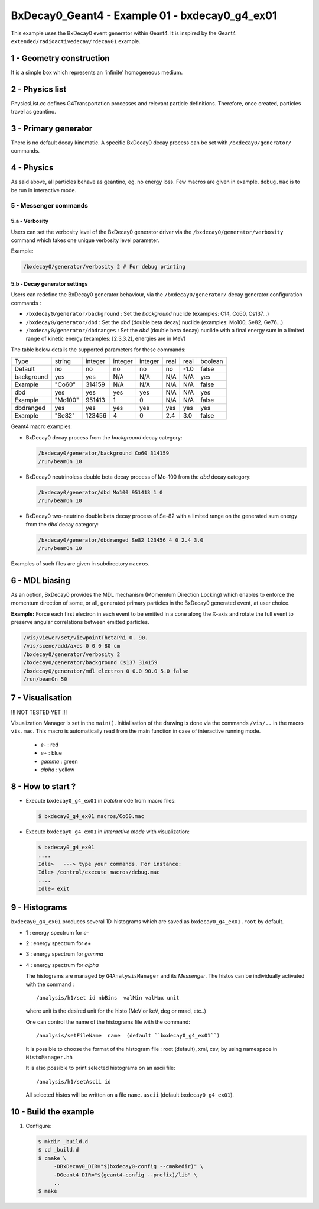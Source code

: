 =========================================================
BxDecay0_Geant4 - Example 01 - bxdecay0_g4_ex01 
=========================================================
			    
This example uses the BxDecay0 event generator within Geant4.
It is inspired by the Geant4  ``extended/radioactivedecay/rdecay01`` example.
 
 
1 - Geometry construction
=============================

It is a simple box which represents an 'infinite' homogeneous medium.
  
2 - Physics list
================

PhysicsList.cc   defines  G4Transportation   processes  and   relevant
particle definitions.   Therefore, once  created, particles  travel as
geantino.
         	
3 - Primary generator
=====================
 
There  is  no default  decay  kinematic.   A specific  BxDecay0  decay
process can be set with ``/bxdecay0/generator/`` commands.
         	
4 - Physics
===========

As said above,  all particles behave as geantino, eg.  no energy loss.
Few  macros are  given  in  example. ``debug.mac``  is  to  be run  in
interactive mode.
 
5 - Messenger commands
----------------------
 
5.a - Verbosity
~~~~~~~~~~~~~~~

Users  can  set the verbosity level of the  BxDecay0  generator driver  via  the
``/bxdecay0/generator/verbosity`` command which takes one unique verbosity level parameter.

Example:

.. code:: shell
	  
   /bxdecay0/generator/verbosity 2 # For debug printing
..
  
 
5.b - Decay generator settings
~~~~~~~~~~~~~~~~~~~~~~~~~~~~~~

Users  can   redefine  the  BxDecay0  generator  behaviour,  via  the
``/bxdecay0/generator/`` decay generator configuration commands :

* ``/bxdecay0/generator/background`` : Set the *background* nuclide (examples: C14, Co60, Cs137...)
* ``/bxdecay0/generator/dbd`` : Set the *dbd* (double  beta decay) nuclide (examples: Mo100, Se82, Ge76...)
* ``/bxdecay0/generator/dbdranges`` : Set the *dbd* (double  beta decay) nuclide with a final
  energy sum in a limited range of kinetic energy (examples: [2.3,3.2], energies are in MeV)


The table below details the supported parameters for these commands:


=========== ========= ========== ========== =========== ================ ================ ==========
              nuclide    seed     dbd_mode   dbd_level   dbd_min_energy   dbd_max_energy   debug
=========== ========= ========== ========== =========== ================ ================ ==========
 Type         string     integer   integer    integer     real             real             boolean
 Default      no         no        no         no          no               -1.0             false  
----------- --------- ---------- ---------- ----------- ---------------- ---------------- ----------
 background   yes        yes       N/A        N/A         N/A              N/A              yes
 Example      "Co60"     314159    N/A        N/A         N/A              N/A              false
----------- --------- ---------- ---------- ----------- ---------------- ---------------- ----------
 dbd          yes        yes       yes        yes         N/A              N/A              yes
 Example      "Mo100"    951413    1          0           N/A              N/A              false
----------- --------- ---------- ---------- ----------- ---------------- ---------------- ----------
 dbdranged    yes        yes       yes        yes         yes              yes              yes
 Example      "Se82"     123456    4          0           2.4              3.0              false
=========== ========= ========== ========== =========== ================ ================ ==========
  
  
Geant4 macro examples:

* BxDecay0 decay process from the  *background* decay category:
  
  .. code:: shell
	    
     /bxdecay0/generator/background Co60 314159
     /run/beamOn 10
  ..

* BxDecay0 neutrinoless double beta decay process of Mo-100 from the  *dbd* decay category:
  
  .. code:: shell
	    
     /bxdecay0/generator/dbd Mo100 951413 1 0
     /run/beamOn 10
  ..

* BxDecay0 two-neutrino double beta decay process  of Se-82 with a limited range on
  the generated sum energy from the *dbd* decay category:
  
  .. code:: shell
	    
     /bxdecay0/generator/dbdranged Se82 123456 4 0 2.4 3.0 
     /run/beamOn 10
  ..
  
 
Examples of such files are given in subdirectory ``macros``. 


6 - MDL biasing
=================

As an option, BxDecay0 provides the MDL mechanism (Momemtum Direction Locking)
which enables to enforce the momentum direction of some, or all, generated primary particles
in the BxDecay0 generated event, at user choice. 

**Example:** Force each first electron in each event to be emitted in a cone along the X-axis and rotate the full
event to preserve angular correlations between emitted particles.

.. code:: shell

   /vis/viewer/set/viewpointThetaPhi 0. 90.
   /vis/scene/add/axes 0 0 0 80 cm	    
   /bxdecay0/generator/verbosity 2
   /bxdecay0/generator/background Cs137 314159
   /bxdecay0/generator/mdl electron 0 0.0 90.0 5.0 false
   /run/beamOn 50
..
  
.. image:: bxdecay0_g4_mdl.png
   :width: 75%
 

7 - Visualisation
=================

!!! NOT TESTED YET !!!

Visualization Manager is set in the ``main()``.  Initialisation of the
drawing  is   done  via   the  commands   ``/vis/..``  in   the  macro
``vis.mac``. This macro  is automatically read from  the main function
in case of interactive running mode.
 
 * *e-* : red
 * *e+* : blue
 * *gamma* : green
 * *alpha* : yellow

   
8 - How to start ?
==================
 
- Execute ``bxdecay0_g4_ex01`` in *batch* mode from macro files:

  .. code:: bash
	    
     $ bxdecay0_g4_ex01 macros/Co60.mac
  ..
 
- Execute  ``bxdecay0_g4_ex01`` in *interactive mode* with visualization:

  .. code:: bash
	    
     $ bxdecay0_g4_ex01 
     ....
     Idle>   ---> type your commands. For instance:
     Idle> /control/execute macros/debug.mac 
     ....				
     Idle> exit
  ..

9 - Histograms
==============

``bxdecay0_g4_ex01`` produces several 1D-histograms which are saved as
``bxdecay0_g4_ex01.root`` by default.

* 1 : energy spectrum for *e-*
* 2 : energy spectrum for *e+* 
* 3 : energy spectrum for *gamma*
* 4 : energy spectrum for *alpha*
        
  The histograms are managed by ``G4AnalysisManager`` and its *Messenger*. 
  The histos can be individually activated with the command :

  ::

     /analysis/h1/set id nbBins  valMin valMax unit
     
  ..
   
  where unit is the desired unit for the histo (MeV or keV, deg or mrad, etc..)
   
  One can control the name of the histograms file with the command:

  ::

     /analysis/setFileName  name  (default ``bxdecay0_g4_ex01``)
     
  ..
   
  It is possible to choose the format of the histogram file : root (default),
  xml, csv, by using namespace in ``HistoManager.hh``
   
  It is also possible to print selected histograms on an ascii file:

  ::
      
     /analysis/h1/setAscii id
     
  ..
   
  All selected histos will be written on a file ``name.ascii`` (default ``bxdecay0_g4_ex01``).

10 - Build the example
============================

#. Configure:

   .. code:: bash

      $ mkdir _build.d
      $ cd _build.d
      $ cmake \
           -DBxDecay0_DIR="$(bxdecay0-config --cmakedir)" \
           -DGeant4_DIR="$(geant4-config --prefix)/lib" \
	   ..
      $ make
   ..

.. end
   
